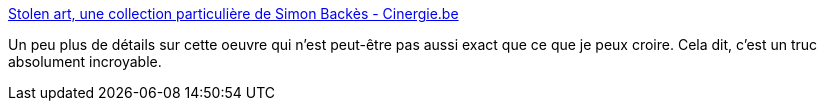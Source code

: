 :jbake-type: post
:jbake-status: published
:jbake-title: Stolen art, une collection particulière de Simon Backès - Cinergie.be
:jbake-tags: art,documentaire,fiction,_mois_nov.,_année_2019
:jbake-date: 2019-11-08
:jbake-depth: ../
:jbake-uri: shaarli/1573241695000.adoc
:jbake-source: https://nicolas-delsaux.hd.free.fr/Shaarli?searchterm=https%3A%2F%2Fwww.cinergie.be%2Factualites%2Fstolen-art-une-collection-particuliere-de-simon-backes&searchtags=art+documentaire+fiction+_mois_nov.+_ann%C3%A9e_2019
:jbake-style: shaarli

https://www.cinergie.be/actualites/stolen-art-une-collection-particuliere-de-simon-backes[Stolen art, une collection particulière de Simon Backès - Cinergie.be]

Un peu plus de détails sur cette oeuvre qui n'est peut-être pas aussi exact que ce que je peux croire. Cela dit, c'est un truc absolument incroyable.
